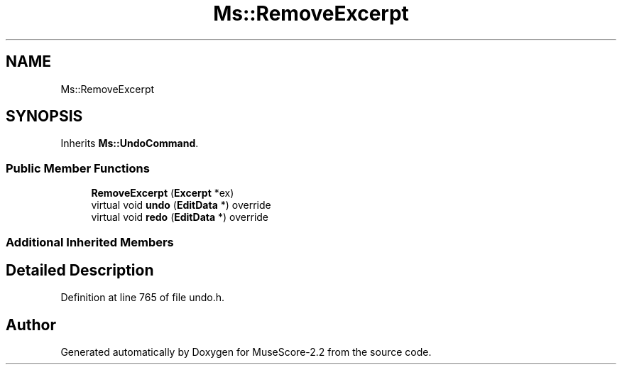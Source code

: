.TH "Ms::RemoveExcerpt" 3 "Mon Jun 5 2017" "MuseScore-2.2" \" -*- nroff -*-
.ad l
.nh
.SH NAME
Ms::RemoveExcerpt
.SH SYNOPSIS
.br
.PP
.PP
Inherits \fBMs::UndoCommand\fP\&.
.SS "Public Member Functions"

.in +1c
.ti -1c
.RI "\fBRemoveExcerpt\fP (\fBExcerpt\fP *ex)"
.br
.ti -1c
.RI "virtual void \fBundo\fP (\fBEditData\fP *) override"
.br
.ti -1c
.RI "virtual void \fBredo\fP (\fBEditData\fP *) override"
.br
.in -1c
.SS "Additional Inherited Members"
.SH "Detailed Description"
.PP 
Definition at line 765 of file undo\&.h\&.

.SH "Author"
.PP 
Generated automatically by Doxygen for MuseScore-2\&.2 from the source code\&.
